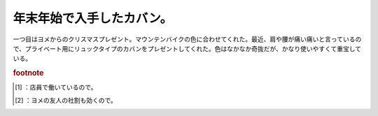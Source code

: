 ﻿年末年始で入手したカバン。
##########################


一つ目はヨメからのクリスマスプレゼント。マウンテンバイクの色に合わせてくれた。最近、肩や腰が痛い痛いと言っているので、プライベート用にリュックタイプのカバンをプレゼントしてくれた。色はなかなか奇抜だが、かなり使いやすくて重宝している。

.. image:: http://cdn-ak.f.st-hatena.com/images/fotolife/m/mkouhei/20090103/20090103173212.jpg
   :alt: f:id:mkouhei:20090103173212j:image

 [#]_ 
.. image:: http://cdn-ak.f.st-hatena.com/images/fotolife/m/mkouhei/20090103/20090103173212.jpg
   :alt: f:id:mkouhei:20090103173212j:image

 [#]_ 
.. image:: http://cdn-ak.f.st-hatena.com/images/fotolife/m/mkouhei/20090103/20090103173212.jpg
   :alt: f:id:mkouhei:20090103173212j:image


.. image:: http://cdn-ak.f.st-hatena.com/images/fotolife/m/mkouhei/20090103/20090103173212.jpg
   :alt: f:id:mkouhei:20090103173212j:image


.. image:: http://cdn-ak.f.st-hatena.com/images/fotolife/m/mkouhei/20090103/20090103221039.jpg
   :alt: f:id:mkouhei:20090103221039j:image



.. rubric:: footnote

.. [#] ：店員で働いているので。
.. [#] ：ヨメの友人の社割も効くので。



.. author:: mkouhei
.. categories:: 生活, 
.. tags::
.. comments::


